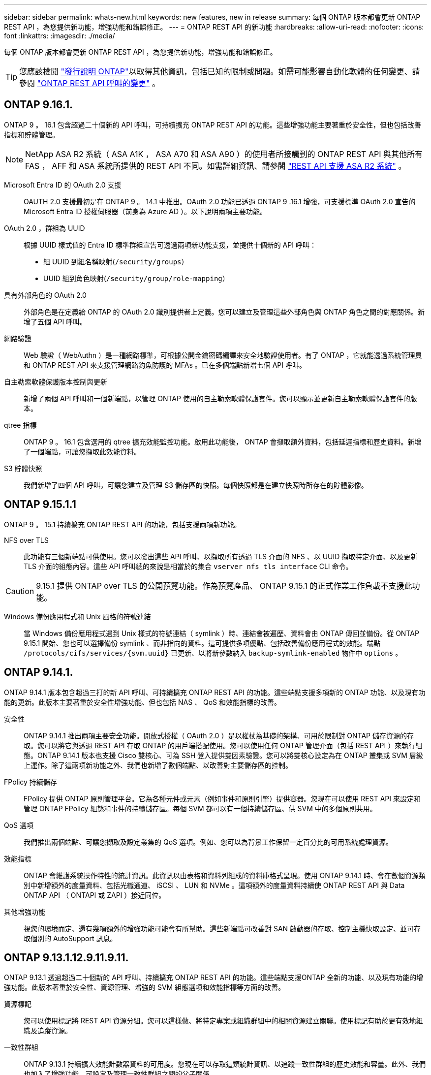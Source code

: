 ---
sidebar: sidebar 
permalink: whats-new.html 
keywords: new features, new in release 
summary: 每個 ONTAP 版本都會更新 ONTAP REST API ，為您提供新功能，增強功能和錯誤修正。 
---
= ONTAP REST API 的新功能
:hardbreaks:
:allow-uri-read: 
:nofooter: 
:icons: font
:linkattrs: 
:imagesdir: ./media/


[role="lead"]
每個 ONTAP 版本都會更新 ONTAP REST API ，為您提供新功能，增強功能和錯誤修正。


TIP: 您應該檢閱 https://library.netapp.com/ecm/ecm_download_file/ECMLP2492508["發行說明 ONTAP"^]以取得其他資訊，包括已知的限制或問題。如需可能影響自動化軟體的任何變更、請參閱 link:api-changes.html["ONTAP REST API 呼叫的變更"] 。



== ONTAP 9.16.1.

ONTAP 9 。 16.1 包含超過二十個新的 API 呼叫，可持續擴充 ONTAP REST API 的功能。這些增強功能主要著重於安全性，但也包括改善指標和貯體管理。


NOTE: NetApp ASA R2 系統（ ASA A1K ， ASA A70 和 ASA A90 ）的使用者所接觸到的 ONTAP REST API 與其他所有 FAS ， AFF 和 ASA 系統所提供的 REST API 不同。如需詳細資訊、請參閱 https://docs.netapp.com/us-en/asa-r2/learn-more/rest-api-support.html["REST API 支援 ASA R2 系統"^] 。

Microsoft Entra ID 的 OAuth 2.0 支援:: OAUTH 2.0 支援最初是在 ONTAP 9 。 14.1 中推出。OAuth 2.0 功能已透過 ONTAP 9 .16.1 增強，可支援標準 OAuth 2.0 宣告的 Microsoft Entra ID 授權伺服器（前身為 Azure AD ）。以下說明兩項主要功能。
OAuth 2.0 ，群組為 UUID:: 根據 UUID 樣式值的 Entra ID 標準群組宣告可透過兩項新功能支援，並提供十個新的 API 呼叫：
+
--
* 組 UUID 到組名稱映射(`/security/groups`）
* UUID 組到角色映射(`/security/group/role-mapping`）


--
具有外部角色的 OAuth 2.0:: 外部角色是在定義給 ONTAP 的 OAuth 2.0 識別提供者上定義。您可以建立及管理這些外部角色與 ONTAP 角色之間的對應關係。新增了五個 API 呼叫。
網路驗證:: Web 驗證（ WebAuthn ）是一種網路標準，可根據公開金鑰密碼編譯來安全地驗證使用者。有了 ONTAP ，它就能透過系統管理員和 ONTAP REST API 來支援管理網路釣魚防護的 MFAs 。已在多個端點新增七個 API 呼叫。
自主勒索軟體保護版本控制與更新:: 新增了兩個 API 呼叫和一個新端點，以管理 ONTAP 使用的自主勒索軟體保護套件。您可以顯示並更新自主勒索軟體保護套件的版本。
qtree 指標:: ONTAP 9 。 16.1 包含選用的 qtree 擴充效能監控功能。啟用此功能後， ONTAP 會擷取額外資料，包括延遲指標和歷史資料。新增了一個端點，可讓您擷取此效能資料。
S3 貯體快照:: 我們新增了四個 API 呼叫，可讓您建立及管理 S3 儲存區的快照。每個快照都是在建立快照時所存在的貯體影像。




== ONTAP 9.15.1.1

ONTAP 9 。 15.1 持續擴充 ONTAP REST API 的功能，包括支援兩項新功能。

NFS over TLS:: 此功能有三個新端點可供使用。您可以發出這些 API 呼叫、以擷取所有透過 TLS 介面的 NFS 、以 UUID 擷取特定介面、以及更新 TLS 介面的組態內容。這些 API 呼叫總的來說是相當於的集合 `vserver nfs tls interface` CLI 命令。



CAUTION: 9.15.1 提供 ONTAP over TLS 的公開預覽功能。作為預覽產品、 ONTAP 9.15.1 的正式作業工作負載不支援此功能。

Windows 備份應用程式和 Unix 風格的符號連結:: 當 Windows 備份應用程式遇到 Unix 樣式的符號連結（ symlink ）時、連結會被遍歷、資料會由 ONTAP 傳回並備份。從 ONTAP 9.15.1 開始、您也可以選擇備份 symlink 、而非指向的資料。這可提供多項優點、包括改善備份應用程式的效能。端點 `/protocols/cifs/services/{svm.uuid}` 已更新、以將新參數納入 `backup-symlink-enabled` 物件中 `options` 。




== ONTAP 9.14.1.

ONTAP 9.14.1 版本包含超過三打的新 API 呼叫、可持續擴充 ONTAP REST API 的功能。這些端點支援多項新的 ONTAP 功能、以及現有功能的更新。此版本主要著重於安全性增強功能、但也包括 NAS 、 QoS 和效能指標的改善。

安全性:: ONTAP 9.14.1 推出兩項主要安全功能。開放式授權（ OAuth 2.0 ）是以權杖為基礎的架構、可用於限制對 ONTAP 儲存資源的存取。您可以將它與透過 REST API 存取 ONTAP 的用戶端搭配使用。您可以使用任何 ONTAP 管理介面（包括 REST API ）來執行組態。ONTAP 9.14.1 版本也支援 Cisco 雙核心、可為 SSH 登入提供雙因素驗證。您可以將雙核心設定為在 ONTAP 叢集或 SVM 層級上運作。除了這兩項新功能之外、我們也新增了數個端點、以改善對主要儲存區的控制。
FPolicy 持續儲存:: FPolicy 提供 ONTAP 原則管理平台。它為各種元件或元素（例如事件和原則引擎）提供容器。您現在可以使用 REST API 來設定和管理 ONTAP FPolicy 組態和事件的持續儲存區。每個 SVM 都可以有一個持續儲存區、供 SVM 中的多個原則共用。
QoS 選項:: 我們推出兩個端點、可讓您擷取及設定叢集的 QoS 選項。例如、您可以為背景工作保留一定百分比的可用系統處理資源。
效能指標:: ONTAP 會維護系統操作特性的統計資訊。此資訊以由表格和資料列組成的資料庫格式呈現。使用 ONTAP 9.14.1 時、會在數個資源類別中新增額外的度量資料、包括光纖通道、 iSCSI 、 LUN 和 NVMe 。這項額外的度量資料持續使 ONTAP REST API 與 Data ONTAP API （ ONTAPI 或 ZAPI ）接近同位。
其他增強功能:: 視您的環境而定、還有幾項額外的增強功能可能會有所幫助。這些新端點可改善對 SAN 啟動器的存取、控制主機快取設定、並可存取個別的 AutoSupport 訊息。




== ONTAP 9.13.1.12.9.11.9.11.

ONTAP 9.13.1 透過超過二十個新的 API 呼叫、持續擴充 ONTAP REST API 的功能。這些端點支援ONTAP 全新的功能、以及現有功能的增強功能。此版本著重於安全性、資源管理、增強的 SVM 組態選項和效能指標等方面的改善。

資源標記:: 您可以使用標記將 REST API 資源分組。您可以這樣做、將特定專案或組織群組中的相關資源建立關聯。使用標記有助於更有效地組織及追蹤資源。
一致性群組:: ONTAP 9.13.1 持續擴大效能計數器資料的可用度。您現在可以存取這類統計資訊、以追蹤一致性群組的歷史效能和容量。此外、我們也加入了增強功能、可設定及管理一致性群組之間的父子關係。
每個 SVM 的 DNS 組態:: 現有的 DNS 端點已擴充、可讓個別 SVM 執行 DNS 網域和伺服器組態。
EMS 角色組態:: 現有的 EMS 支援功能已擴充、可管理角色、以及指派給角色的存取控制組態。這可根據角色組態來限制或篩選事件和訊息。
安全性:: 您可以使用 REST API 為使用 SSH 登入和存取 ONTAP 的帳戶設定時間型一次性密碼（ TOTP ）設定檔。此外、金鑰管理程式端點也已擴充、可從指定的金鑰管理伺服器提供還原作業。
每個 SVM 的 CIFS 組態:: 現有的 CIFS 端點已擴充、可更新特定 SVM 的組態。
S3 貯體規則:: 現有的 S3 儲存區端點已擴充、納入規則定義。每個規則都是清單物件、並定義要在貯體內物件上執行的一組動作。這些規則可讓您更有效地管理 S3 儲存區的生命週期。




== 零點9.12.1. ONTAP

藉由40多個新的API呼叫、更新版的功能將不斷擴充。ONTAP ONTAP這些端點支援ONTAP 全新的功能、以及現有功能的增強功能。本版本著重於安全性與NAS功能的改善。

安全性增強功能:: Amazon Web Services包含金鑰管理服務、可為金鑰和其他機密提供安全的儲存。您可以透過REST API存取此服務、以便ONTAP 讓效益分析能夠將加密金鑰安全地儲存在雲端。此外、您也可以建立及列出與NetApp儲存加密搭配使用的驗證金鑰。
Active Directory:: 您可以管理針對ONTAP 某個叢集定義的Active Directory帳戶。這包括建立新帳戶、以及顯示、更新及刪除帳戶。
CIFS群組原則:: REST API已經過增強、可支援CIFS群組原則的建立與管理。組態資訊可透過套用至所有或特定SVM的群組原則物件來使用和管理。




== 零點9.11.1. ONTAP

藉由將近一百個新的API呼叫、即可繼續擴充《無線更新API》的功能。ONTAP ONTAP這些端點支援全新ONTAP 的功能、以及現有功能的增強功能。

精細RBAC:: 以角色為基礎的存取控制（RBAC）功能已經過強化、可提供更精細的資料。ONTAP您可以使用傳統角色、或透過REST API視需要建立新的自訂角色。每個角色都與一個或多個權限相關聯、每個權限都會識別REST API呼叫或CLI命令以及存取層級。REST 角色可以使用新的存取層級、例如 `read_create` 和 `read_modify`。這項增強功能可提供Data ONTAP 與靜態API（ONTAPI或ZAPI）的同位元、並支援客戶移轉至REST API。請參閱 link:rest/rbac_overview.html["RBAC安全性"] 以取得更多資訊。
效能計數器:: 先前ONTAP 發行的版本保留了系統運作特性的統計資訊。9.11.1版已增強此資訊、現在可透過REST API取得。系統管理員或自動化程序可以存取資料、以判斷系統效能。統計資訊由計數器管理子系統維護、以資料庫格式顯示、並使用表格和列。這項增強功能可ONTAP 讓靜態API更接近Data ONTAP 於使用靜態API（ONTAPI或ZAPI）。
Aggregate管理:: 加強了對不經改良的儲存集合體的管理ONTAP 。您可以使用更新的REST端點、將Aggregate移至線上和離線狀態、以及管理備援磁碟機。
IP子網路功能:: 此功能已擴充為支援IP子網路。ONTAPREST API可讓您存取ONTAP 組態設定、並管理一個叢集內的IP子網路。
多重系統管理員驗證:: 多重管理員驗證功能提供靈活的授權架構、可保護ONTAP 對各種指令或作業的存取。您可以定義用來識別受限命令的規則。當使用者要求存取特定命令時、可ONTAP 視情況由多位元管理員授予核准。
SnapMirror增強功能:: SnapMirror功能已在多個領域（包括排程）中獲得增強。在DP關係中加入了與Rz9.11.1的靜態關係同位元檢查、而REST API提供的節流功能已達到與RzAPI（ONTAPI或ZAPI）的同位元檢查。SnapVault ONTAP Data ONTAP與此相關、我們提供支援來建立及管理大量Snapshot複本。
儲存資源池:: 我們新增了多個端點、以便存取ONTAP 功能豐富的功能。支援建立及列出叢集中的儲存資源池、以及依ID更新及刪除特定資源池。
名稱服務快取支援:: 支援快取功能的支援功能已增強了名稱服務、可提升效能與恢復能力。ONTAP名稱服務快取的組態現在可透過REST API存取。可在多個層級套用設定，包括主機， UNIX 使用者， UNIX 群組和網路群組。
ONTAPI報告工具:: ONTAPI報告工具可協助客戶和合作夥伴識別其環境中的ONTAPI使用量。此工具可為客戶規劃從 ONTAPI 移轉至 ONTAP REST API 的寶貴見解。




== 零點9.10.1 ONTAP

而供應的功能也不斷擴大。ONTAP ONTAP我們新增了超過一百個新的端點、以支援ONTAP 全新的功能、以及對現有功能的增強功能。其餘API增強功能的摘要如下所示。

應用程式一致性群組:: 一致性群組是一組磁碟區、在執行某些作業（例如快照）時、會將這些磁碟區群組在一起。此功能可在一組磁碟區中執行單一磁碟區作業、藉此延伸相同的損毀一致性和資料完整性。對於大型的多Volume工作負載應用程式而言、這項功能非常重要。
SVM移轉:: 您可以將SVM從來源叢集移轉至目的地叢集。新的端點提供完整的控制、包括暫停、恢復、擷取狀態及中止移轉作業的功能。
檔案複製與管理:: Volume層級的檔案複製與管理功能已增強。新的REST端點支援檔案移動、複製及分割作業。
改善S3稽核:: 稽核S3事件是一項安全性改善、可讓您追蹤及記錄特定S3事件。S3稽核事件選取器可依每個SVM設定為每個儲存區。
勒索軟體防禦:: 可偵測可能含有勒索軟體威脅的檔案。ONTAP您可以擷取這些可疑檔案的清單、並將其從磁碟區中移除。
其他安全性增強功能:: 有幾項一般的安全性增強功能可擴充現有的傳輸協定並引進新功能。IPsec、金鑰管理、SSH組態和檔案權限等方面已有改善。
CIFS網域和本機群組:: 叢集與SVM層級已新增CIFS網域支援。您可以擷取網域組態、以及建立和移除慣用的網域控制器。
擴充Volume分析:: Volume分析和指標已透過其他端點進行擴充、以支援熱門檔案、目錄和使用者。
支援增強功能:: 多項新功能增強了支援。自動更新可下載並套用最新的軟體更新，讓您的 ONTAP 系統保持在最新狀態。您也可以擷取及管理節點產生的記憶體核心傾印。




== 部分9.9.1 ONTAP

而供應器的功能也不斷擴充、ONTAP ONTAP有新的API端點可用於現有ONTAP 的功能、包括SAN連接埠集和Vserver檔案目錄安全性。此外、我們也新增了端點、以支援ONTAP 全新的功能與增強功能。相關文件也有所改善。以下為增強功能的摘要。

將ONTAPI對應至ONTAP Rest 9 API:: 為了協助您將ONTAP 自己的自動化程式碼轉換為REST API、NetApp提供API對應文件。此參考包含每個的ONTAPI呼叫清單和REST API等效值。地圖文件已更新、加入全新ONTAP 的《更新版》、以涵蓋全新的《更新版》、《更新版》。請參閱 link:migrate/mapping.html["用於REST API對應的ONTAPI"] 以取得更多資訊。
API端點提供ONTAP 全新的功能、以利更新的功能:: REST API已新增對ONTAP 無法透過ONTAPI API取得的全新功能的支援功能。這包括支援巢狀igroup和Google Cloud Key Management Services。
改善從ONTAPI移轉至REST的支援:: 更多舊版ONTAPI呼叫現在具有對應的REST API等效項目。這包括本機Unix使用者和群組、不需用戶端、SAN連接埠集和磁碟區空間屬性、即可管理NTFS檔案安全性。這些變更也包含在更新的ONTAPI中、以供REST對應文件使用。
增強的線上文件:: 目前、《支援》線上文件參考頁面上的標籤會指出推出每個REST端點或參數時的發行版、包括採用《支援》更新版本的更新版本。ONTAP ONTAP ONTAP




== 部分9.8 ONTAP

ONTAP 9 8 隨附多項新功能，可強化您自動化 ONTAP 儲存系統部署與管理的能力。此外、支援也已改善、可協助從舊版ONTAPI移轉至REST。

將ONTAPI對應至ONTAP Rest 9 API:: 為了協助您更新ONTAPI自動化、NetApp提供一組需要一或多個輸入參數的ONTAPI呼叫清單、以及將這些呼叫對應到等效ONTAP 的等效的等效的等效的等效的等效的等效的等效的等效的等效的等效的等效的等效指令API呼叫。請參閱 link:migrate/mapping.html["用於REST API對應的ONTAPI"] 以取得更多資訊。
新 ONTAP 9 的 API 端點 8 功能:: 支援透過 ONTAPI 無法使用的新 ONTAP 9 8 功能，已新增至 REST API 。這包括 ONTAP S3 儲存區和服務的 REST API 支援， SnapMirror 主動式同步（前身為 SnapMirror 業務持續運作）和檔案系統分析。
擴充支援以增強安全性:: 透過支援多種服務與傳輸協定、包括Azure Key Vault、Google Cloud Key Management Services、IPSec及憑證簽署要求、安全性已獲得增強。
提升簡易性的增強功能:: 利用REST API、提供更有效率且更現代化的工作流程。ONTAP例如，現在有多種不同類型的韌體可以使用單鍵更新韌體。
增強的線上文件:: ONTAP 線上文件頁面中的標籤指出每個 REST 端點或參數都已推出的 ONTAP 版本，包括 9.8 的新版本。
改善從ONTAPI移轉至REST的支援:: 現在更多的舊版ONTAPI呼叫具有對應的REST API等效項目。此外、我們也提供文件來協助識別應使用哪個REST端點來取代現有的ONTAPI呼叫。
擴充效能指標:: REST API的效能指標已經過擴充、包括數個新的儲存設備和網路物件。




== 更新ONTAP

藉由引進三種新的資源類別、每種資源類別都有多個REST端點、藉此延伸出R靜止API的功能範圍：ONTAP ONTAP

* NDMP
* 物件存放區
* SnapLock


此外、還在多個現有資源類別中引進一或多個新的REST端點：ONTAP

* 叢集
* NAS
* 網路
* NVMe
* SAN
* 安全性
* 儲存設備
* 支援




== 部分9.6 ONTAP

支援原創於支援的REST API、可大幅延伸至支援的32個部分。ONTAP ONTAP支援大部分的靜態組態和管理工作的不支援使用支援。ONTAP ONTAP

REST API在ONTAP 32：9.6中包含下列關鍵領域及更多內容：

* 叢集設定
* 傳輸協定組態
* 資源配置
* 效能監控
* 資料保護
* 應用程式感知資料管理

